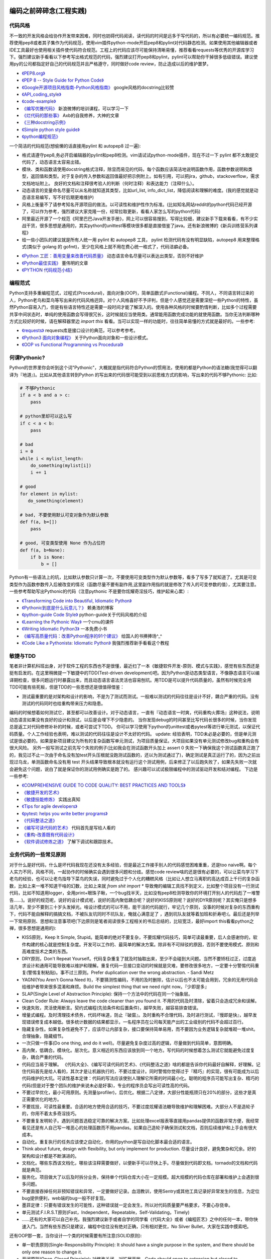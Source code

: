 .. _codingstyle:

编码之前碎碎念(工程实践)
=====================================================================


代码风格
--------------------------------------
不一致的开发风格会给协作开发带来困难，同时也妨碍代码阅读，读代码的时间是远多于写代码的，所以有必要统一编码规范。推荐使用pep8或者其子集作为代码规范，使用vim插件python-mode开启pep8和pylint对代码静态检测。如果使用其他编辑器或者IDE工具最好也使用相关插件使代码符合规范。工程上的代码应该尽可能保持清晰易懂，推荐看看requests等优秀的开源库学习下。强烈建议新手看看以下参考写出格式规范的代码，强烈建议打开pep8和pylint，pylint可以帮助你干掉很多低级错误。建议使用py的公司都指定好自己的代码规范并且严格遵守，同时做好code review，防止造成以后的维护噩梦。

* `《PEP8.org》 <http://pep8.org/>`_
* `《PEP 8 -- Style Guide for Python Code》 <https://www.python.org/dev/peps/pep-0008/>`_
* `《Google开源项目风格指南-Python风格指南》 <http://zh-google-styleguide.readthedocs.io/en/latest/google-python-styleguide/contents/>`_ google风格的docstring比较赞
* `《API_coding_style》 <http://deeplearning.net/software/pylearn/v2_planning/API_coding_style.html>`_
* `《code-example》 <https://sphinxcontrib-napoleon.readthedocs.io/en/latest/example_google.html>`_
* `《编写优雅代码》 <http://www.kancloud.cn/kancloud/sina-boot-camp/64003>`_  新浪微博的培训课程，可以学习一下
* `《烂代码的那些事》 <http://blog.2baxb.me/archives/1343>`_  Axb的自我修养，大神的文章
* `《三种docstring示例》 <http://bwanamarko.alwaysdata.net/napoleon/format_exception.html>`_
* `《Simple python style guide》 <http://liyangliang.me/posts/2015/08/simple-python-style-guide/>`_
* `《python编程规范》 <http://blog.ganyutao.com/downloading/python%E7%BC%96%E7%A8%8B%E8%A7%84%E8%8C%83.pdf>`_


一个简洁的代码规范(想偷懒的话直接用pylint 和 autopep8 过一遍):

- 格式请遵守pep8,务必开启编辑器的pylint和pep8检测。vim请试试python-mode插件，现在不过一下 pylint 都不太敢提交代码了，动态语言太容易出错。
- 模块、类和函数请使用docstring格式注释，除显而易见的代码，每个函数应该简洁地说明函数作用，函数参数说明和类型，返回值和类型。对于复杂的传入参数和返回值最好把示例附上。如有引用，可以把jira，github，stackoverflow，需求文档地址附上。 良好的文档和注释很考验人的判断（何时注释）和表达能力（注释什么）。
- 动态语言的变量命名尽量可以从名称就知道其类型，比如url_list, info_dict_list，降低阅读和理解的难度。(我的感觉就是动态语言易编写，写不好后期更难维护)
- 风格上衡量不了请参考知名开源项目的做法。以可读性和维护性作为标准。(比如知名网站reddit的python代码已经开源了，可以作为参考，强烈建议大家克隆一份，经常拉取更新，看看人家怎么写的python代码)
- 阿里最近开源了一个规范《阿里巴巴Java开发手册》，网上可以很容易搜到，写得比较细，建议新手下载来看看，有不少实战干货，很多思想是通用的，其实python的unittest等模块很多都是直接借鉴了java。还有新浪微博的《新兵训练营系列课程》
- 给一些小团队的建议就是所有人统一用 pylint 和 autopep8 工具， pylint 检测代码有没有明显缺陷，autopep8 用来整理格式(类似于 golang 的 gofmt)，至少在风格上就不用在费心统一格式了，代码洁癖必备。

* `《Python 工匠：善用变量来改善代码质量》 <http://www.zlovezl.cn/articles/python-using-variables-well/>`_ 动态语言命名尽量可以表达出类型，否则不好维护
* `《Python最佳实践》 <http://www.dongwm.com/archives/Python%E6%9C%80%E4%BD%B3%E5%AE%9E%E8%B7%B5/>`_  董伟明的文章
* `《PYTHON 代码规范小结》 <http://www.wklken.me/posts/2016/11/03/python-code-style.html>`_

编程范式
--------------------------------------
Python支持多重编程范式，过程式(Procedural)，面向对象(OOP)，简单函数式(Functional)编程。不同人，不同语言转过来的人，Python老鸟和菜鸟等写出来的代码风格迥异。对个人风格喜好不予评判，但是个人感觉还是需要深挖一些Python的特性，虽然Python容易入门，但是有些语言特性还是需要一段时间才能了解深入的。使用各种风格的时候要酌情判断，比如多个过程需要共享中间状态时，单纯的使用函数会写得很冗长，这时候就应当使用类。通常能用函数完成功能的就使用函数。当你无法判断哪种方式比较好的时候，请在解释器里边 `import this` 看看。当可以实现一样的功能时，往往简单易懂的方式就是最好的。一些参考:

* `《requests》 <https://github.com/kennethreitz/requests>`_ requests库是接口设计的典范，可以参考参考。
* `《Python3 面向对象编程》 <https://book.douban.com/subject/26468916/>`_ 关于Python面向对象和一些设计模式。
* `《OOP vs Functional Programming vs Procedural》 <http://stackoverflow.com/questions/552336/oop-vs-functional-programming-vs-procedural>`_


何谓Pythonic?
--------------------------------------
Python的世界里你会听到这个词"Pythonic"，大概就是指代码符合Python的惯用法，使用的都是Python的语法糖(我觉得可以翻译为『地道』)。比如从其他语言转到Python
的写出来的代码很可能受到以前思维方式的影响，写出来的代码不够Pythonic:
比如:


.. code-block:: python

    # 不够Pythonic
    if a < b and a > c:
        pass

    # python里却可以这么写
    if c < a < b:
        pass

    # bad
    i = 0
    while i < mylist_length:
        do_something(mylist[i])
        i += 1

    # good
    for element in mylist:
       do_something(element)

    # bad, 不要使用默认可变对象作为默认参数
    def f(a, b=[])
        pass

    # good, 可变类型使用 None 作为占位符
    def f(a, b=None):
        if b is None:
            b = []


Python有一些语法上的坑，比如默认参数只计算一次，不要使用可变类型作为默认参数等，看多了写多了就知道了。尤其是可变类型作为函数参数传入后被改变的情况（函数尽量不要有副作用,这里副作用指的就是修改了传入的可变参数的值），尤其要注意。
一些参考帮助写出Pythonic的代码（注意pythonic 不是要你炫耀奇淫技巧，维护起来心累）:


* `《Transforming Code into Beautiful, Idiomatic Python》 <https://gist.github.com/JeffPaine/6213790>`_
* `《Pythonic到底是什么玩意儿？》 <http://blog.csdn.net/gzlaiyonghao/article/details/2762251>`_ 赖勇浩的博客
* `《python-guide Code Style》 <http://docs.python-guide.org/en/latest/writing/style/>`_ python-guide关于代码风格的介绍
* `《Learning the Pythonic Way》 <https://www.cs.cmu.edu/~srini/15-441/F11/lectures/r04-python.pdf>`_ 一个cmu的课件
* `《Writing Idiomatic Python3》 <http://share.sm3.su/writing_idiomatic_python_3.pdf>`_ 一本免费小书
* `《编写高质量代码：改善Python程序的91个建议》 <https://book.douban.com/subject/25910544/>`_ 给国人的书捧捧场^_^
* `《Code Like a Pythonista: Idiomatic Python》 <http://python.net/~goodger/projects/pycon/2007/idiomatic/handout.html>`_  我强烈推荐新手看看这个教程


敏捷与TDD
----------------------------
笔者非计算机科班出身，对于软件工程的东西也不是很懂，最近扫了一本《敏捷软件开发-原则、模式与实践》，感觉有些东西还是挺有启发的。在这里稍微提一下敏捷中的TDD(Test-driven development)吧。因为Python是动态类型语言，不像静态语言可以编译期检查，很多问题运行时暴露出来，而且动态语言语法灵活也容易刨坑。用TDD是可以提升代码质量的，虽然有时候完全用TDD可能有些死板，但是TDD的一些思想还是很值得借鉴：

* 测试最重要的是对架构和设计的影响，不是为了测试而测试。一般难以测试的代码往往是设计不好，耦合严重的代码。没有测试的代码同时也给重构带来压力和隐患。

编码的时候想着如何测试它，甚至都可以改善设计。对于动态语言，一直有『动态语言一时爽，代码重构火葬场』这种说法，说明动态语言如果没有良好的设计和测试，以后是会埋下不少隐患的。
当你发现debug的时间甚至比写代码长很多的时候，当你发现总是返工对代码修修补补的时候，或者可尝试下TDD。
你可以学习使用下python的unittest或者pytest等进行单元测试，以保证代码质量。个人工作经验也表明，难以测试的代码往往是设计不太好的代码。
update: 经验表明，TDD未必是必要的，但是单元测试是很必要的。如果是新项目建议为所有的复杂函数写单元测试，为项目质量保证。大项目如果没有单元测试修改bug和重构会有很大风险。
另外一般写测试之前先写个失败的例子(比如我会在测试函数开头加上 assert 0 失败一下确保我这个测试函数真正跑了的，我见过不止一次由于命名没有加test开头压根就没跑测试函数的，还以为测试通过了)，确定测试是真正运行了的，因为之前出现过乌龙，单测函数命名没有用 test 开头结果导致根本就没有运行这个测试用例，后来修正了以后跑失败了，如果先失败一次就会避免这个问题，说白了就是保证你的测试用例确实是跑了的。
感兴趣可以试试极限编程中的测试驱动开发和结对编程。
下边是一些参考:

* `《COMPREHENSIVE GUIDE TO CODE QUALITY: BEST PRACTICES AND TOOLS》 <http://codingsans.com/blog/code-quality>`_
* `《敏捷开发的艺术》 <https://book.douban.com/subject/4037534/>`_
* `《敏捷技能修炼》 <https://book.douban.com/subject/11614307/>`_  实践出真知
* `《Tips for agile developers》 <http://web2.0coder.com/archives/92>`_
* `《pytest: helps you write better programs》 <http://pytest.org/latest/>`_
* `《代码整洁之道》 <https://book.douban.com/subject/5442024/>`_
* `《编写可读代码的艺术》 <https://book.douban.com/subject/10797189/>`_ 代码首先是写给人看的
* `《重构-改善既有代码设计》 <https://book.douban.com/subject/4262627/>`_
* `《软件调试修炼之道》 <https://book.douban.com/subject/6398127/>`_ 了解下调试和跟踪技术。


业务代码的一些常见原则
----------------------------
对于什么是好代码，什么是坏代码我现在还没有太多经验，但是最近工作接手别人的代码感觉困难重重，还是too naive啊。每个人实力不同，风格不同，一起协作的时候确实会遇到很多问题和分歧。感觉code review啥的还是很有必要的，可以让菜鸟学习下老鸟的经验，也可以让老鸟指导下菜鸟的失误，同时避免过于个人化的糟糕风格（比如让人想立马离职的高达成百上千行的复杂函数，比如上来一堆不知道干啥的幻数，比如上来就 `from shit import *` 导致俺的编辑工具找不到定义，比如整个项目没有一行测试代码，比如不知道用logger，全用print+眼珠子瞅，一个bug找半天，比如没有pep8检测导致你的环境打开别人的代码彪了一堆警告......)。说好的规范呢，说好的设计模式呢，说好的高内聚低耦合呢？说好的KISS原则呢？说好的DYR原则呢？其实俺只是想多活几年，至少不要到三十岁头发掉光。啥设计模式的可以不用，能干活的代码就行，牢记几个原则，没事的时候对复杂的东西重构下，代码不能自解释的搞搞文档，不被队友坑同时不坑队友，俺就心满意足了 ，遇到坑队友就等着加班和折寿吧:(。最后还是列举一下常用原则、思想和注意事项吧(下边原则是笔者阅读很多工程相关的书后总结的，比较宽泛，最好import this看看python之禅，很多思想是通用的):

* KISS原则，Keep It Simple, Stupid。能简单的绝对不要复杂，不要炫耀代码技巧，简单可读最重要，后人会感谢你的，软件构建的核心就是控制复杂度。开发可以工作的、最简单的解决方案。除非有不可辩驳的原因，否则不要使用模式、原则和高难度技术之类的东西。
* DRY原则，Don't Repeat Yourself。代码复杂重复了就及时抽取出来，至少不会碰到大问题。当然不要矫枉过正，过度追求设计和通用可能导致难以维护和理解。重复代码一旦接口变动的时候就是灾难，要修改很多地方，一定要十分警惕代码重复(警惕复制粘贴)。事不过三原则。Prefer duplication over the wrong abstraction. - Sandi Metz
* YAGNI(You Aren't Gonna Need It)，不要猜测性编码，不用的及时删除，估计以后也不太可能会用到，冗余的无用代码会给维护者带来很多混淆和麻烦。Build the simplest thing that we need right now。『少即是多』
* SLAP(Single Level of Abstraction Principle): 保持一个方法中的代码在同一个抽象层。
* Clean Coder Rule: Always leave the code cleaner than you found it. 不用的代码及时清除，留着只会造成冗余和误解。
* 快速失败，灵活使用断言。契约式编程(先验条件和后置条件)，越早失败，越容易排查错误。
* 增量式编程。及时清理技术债务，代码坏味道，防止『破窗』。及时重构不合理代码，及时进行测试，『慢即是快』，越早发现错误修复成本越低。很多统计数据的结果都显示，一名程序员在公司每天能产出的工业级别的代码不会超过百行。
* 隐藏复杂性。如果复杂性避免不了，应该尽让内部复杂，接口要保持简单易用，而不要因为业务逻辑复杂就堆砌一堆shit。合理抽象，隐藏细节。
* 一次只做一件事(Do one thing, and do it well)。尽量避免复杂度过高的逻辑，尽量做到代码简单，意图明确。
* 高内聚，低耦合。模块化。层次化。意义相近的东西应该放到同一个地方。写代码的时候想着怎么测试它就能避免过度复杂，耦合严重的代码。
* 代码应当易于理解。 《代码大全》、《编写可读代码的艺术》、《代码整洁之道》啥的都是告诉你代码最好自解释，好理解。记住代码首先是给人看的，其次才是让机器执行的，不要过度设计。同时警惕你觉得过于『精巧』的实现，很有可能成为以后代码维护的大坑。可读性基本定律：代码的写法应该使别人理解它所需的时间最小化。聪明的程序员可能写出复杂、精巧的代码(但是对于整个团队的维护来说未必是好事)，专业的程序员会写出可读性高的代码。
* 不要过早优化，最小可用原则。先测量(profiler)，后优化。根据二八定律，大部分性能瓶颈只在20%的部分，这些才是真正需要优化的地方。
* 不要炫技，可读性最重要。合适的地方使用合适的技巧，不要过度炫耀语法糖导致维护和理解困难。大部分人不是造轮子的，你用不着太多奇淫技巧。
* 不要重复发明轮子。遇到问题首选稳定可靠的解决方案。比如处理excel报表等直接用pandas提供的函数非常方便，我经常看见还是有人自己写一堆恶心的处理函数而不用pandas。如果自己造轮子确保测试和文档，否则后续维护和上手会有很大成本。
* 自动化。重复执行的任务应该使之自动化，你用的python是写自动化脚本最合适的语言。
* Think about future, design with flexibility, but only implement for production. 尽量设计良好，避免繁杂和冗余。好的架构和设计都是不断演进的。
* 文档化。哪些东西该文档化，哪些该注释需要做好，以便新手可以尽快上手。尽量做到代码即文档，tornado的文档和代码就是典范。
* 服务化。项目做大了以后及时拆分业务，保持单个代码仓库大小在一定规模。超大规模的代码仓库在部署和维护上会遇到很多问题。
* 不要直接吞掉任何非预知错误和异常，一定要做好记录。血泪教训，使用Sentry或其他工具记录好异常发生的信息，为定位bug提供便利，web端的bug一般不好复现。
* 墨菲定律：只要有错误发生的可能性，这种错误就一定会发生。所以对代码质量要严格要求，不要心存侥幸。
* 单元测试:F.I.R.S.T原则(Fast，Independent，Repeatable，Self-Validating，Timely)
* ......还有的大家可以自己补充。我强烈建议新手或者自学的同学看《代码大全》或者《编程匠艺》之中的任何一本，带你快速入门。当然有些东西只是建议，编程中往往没有绝对正确，只有相对更优，No Silver Bullet，大家在实践中摸索吧。


还有OOP那一套，当你设计一个类的时候需要有所注意(SOLID原则):

* 单一职责原则(Single-Responsibility Principle): It should have a single purpose in the system, and there should be only one reason to change it.
* 开闭原则(Open-Closed Principle): 对修改关闭，对扩展开放。Code should open to extension but closed to modification.
* 里氏代换原则(Liskov Substitution Principle): 所有使用基类的地方都可以使用子类替换。Anywhere you use a base class, you should be able to use a subclass and not know it.要遵守Liskov替换原则，相对基类的对应方法，派生类服务（方法）应该不要求更多，不承诺更少。
* 接口隔离原则(Interface Segregation Principle): 不要强制客户端使用他们不需要的接口。Don't force clients to use interfaces they don't need.
* 依赖倒置原则(Dependence Inversion Principle): 高层模块不应该依赖于底层模块，他们都应该依赖于抽象。 High-level modules shouldn't rely on low-level modules, both should rely on abstractions.
* 迪米特原则(Law of Demeter):
* 合成复用原则(Composite/Aggregate Reuse Principle):

Unix 哲学(来自《Linux 就是这个范儿》)：

* 模块原则：使用简单的接口拼合简单的部件
* 清晰原则：清晰胜于机巧
* 组合原则：设计时考虑拼接组合。组合优先于继承
* 分离原则：策略同机制分离，接口同引擎分离
* 简洁原则：控制复杂度
* 吝啬原则：除非却无它法，不要编写庞大的程序
* 透明性原则：设计要可见，以便审查和调试
* 健壮原则：健壮源于透明与简洁
* 表示原则：把知识叠入数据以求逻辑质朴而健壮
* 通俗原则：接口设计避免标新立异
* 缄默原则：如果一个程序没什么好说的，就缄默
* 补救原则：出现异常时，马上退出并给出足够的错误信息
* 经济原则：宁花机器一分钟，不花程序员一秒
* 生成原则：避免手工hack，尽量编写程序去生成程序
* 优化原则：雕琢前先要有原型，跑之前先学会走
* 多样原则：绝不相信所谓『不二法门』的断言
* 扩展原则：设计着眼未来，未来总比预想来得快

python代码坏味道(新手经常犯的错误)
--------------------------------------
下边是笔者学习和维护代码的过程中总结的一些经验和发现的一些问题，可能有些地方会有分歧，python在工程实践方面的资料不如其他语言那么成熟，仅供参考：

风格相关:

- 不pythonic，写得很业余(随意)，真就信了半天学会python。笔者写代码强制用pep8和pylint检测代码(集成到编辑器里)，除了一些无伤大雅的提示（比如行长度超过80），其他错误和提示全部消除。一开始比较痛苦，习惯了能大幅提升代码规范性。
- 不要硬编码，上来就整一个不知道啥意思的magic number or string，大学老师没教你不要滥用幻数？千万不要借鉴谭浩强那套教材里的编程风格，使用Enum或者dict都能替代掉无意义的幻数。总有人偷懒使用幻数，别人看懵逼的。
- 上来就 `from shit import *,` 为了偷懒有可能会导致同名覆盖问题，还会让开发工具找不到定义，工程上不要这么用。
- 包导入顺序混乱，没有按照pep8要求，实际上rope等工具能自动帮你整理顺序，我现在就是偷懒随意写，直接让rope给我整理。(标准库，三方库，本地库，同级按照字典序，vim的话可以用rope插件自动整理顺序)
- 导入最好按照模块导入，使用的时候用module.func使用，防止from module import func的时候可能遇到的循环引用问题(模块设计不够合理)。
- 变量名乱起，表意不明，推断不出类型，加重理解负担。我在想是不是动态语言用匈牙利命名法要好一些，命名尽量要可以看出类型，比如复数表示容器类型，nums，cnts等后缀表示数值(通过后缀和词性来使名称更容易被推断出来含义)。动态语言一大诟病就是容易类型出错。
- 不遵守pep8，没有pylint检测，打开代码一堆语法警告，老子的编辑器满眼都是warnning，编辑器用不好就老老实实用pycharm，用编辑器就老老实实装好语法检测(pep8)和pylint检测插件，没有插件请考虑换一个editor。我个人的感觉就是python代码很容易写得难以维护，请务必加上pylint检测，帮助提高代码质量。还是推荐不想折腾编辑器的直接用好pycharm。
- 没有逻辑分块，一点都不重视排版，没有美感（这个就算了），就算不限制一行超过80列，也不能写一行写几百列吧，左右转头脑瓜子疼(请不要用tab，全用空格，不要有多余空白，vim有类似插件去除无用空白的)。使用良好的分行，空格使代码更美观，逻辑更清晰。
- 不要一行写太多逻辑，比如嵌套的列表推导。(Raymond's rule: One logical line of code equals one sentence in English)。好的代码读起来应该和读英文差不多，从上到下知道每一步都干了什么。不要轻易为了代码技巧缩短行数，易读性更重要。业务代码能不用奇淫技巧就千万别用，维护起来心累。
- 统一编辑环境（editorconfig）、导入顺序（isort）、编码规范（autopep8）、静态检测（pylint），甚至统一命名规范和名词术语（不要相信各种中式英语，换一个人就看不懂了）。

* `《https://docs.python.org/3/faq/programming.html#what-are-the-best-practices-for-using-import-in-a-module》 <https://docs.python.org/3/faq/programming.html#what-are-the-best-practices-for-using-import-in-a-module>`_
* `《https://docs.python.org/3/faq/programming.html#how-can-i-have-modules-that-mutually-import-each-other》 <https://docs.python.org/3/faq/programming.html#how-can-i-have-modules-that-mutually-import-each-other>`_
* `《unmaintainable-code》 <https://github.com/Droogans/unmaintainable-code>`_ 从反面教材学习如何编写 maintainable code

异常相关：

- 到处print，debug的时候加上，上线再删除（累不累亲？），logging模块很受冷落
- 上来就try/except了，把异常都捕获了，吞掉异常导致排错困难。就在我写这段的时候又因为使用了他人未经测试的代码排错许久，就是因为吞了异常没打出来异常信息。
- 捕获的异常应该尽量类型精确，范围清晰。不要上来就try一整个代码块，可以继承内置异常类定义自己的更为精确的异常类。
- 使用sentry等工具记录异常，有利于排查问题(能保存堆栈和现场信息)。切记不要轻易吞掉非预知异常，一旦出现问题不好排查，笔者之前维护的项目曾踩过坑，后来笔者引入了sentry排查问题方便很多。
- 捕获异常是为了处理它，确定要怎么处理异常，记录待修复？流程控制？交给上一层重新抛出(raise)？预知异常直接pass？
- 了解你所使用的类库函数会抛出哪些异常，需不需要捕获异常？自定义函数抛出的异常最好在docstring里写出来。
- 编写异常安全的代码: 即使发生了异常，也不会发生异常情况。比如，不会在数据库插入垃圾数据，不会异常终止等。
- 不应当处理超出必要范围的异常，完全预测发生的异常是很困难的，应该抛出给上层程序处理。


模块相关：

- 注意模块尽量不要和标准库或者第三方库冲突
- 注意子模块名称不要和上层模块冲突,否则会 "Import Error: Cannot import Name XXX"。也可以用 `from __future__ import absolute_import` 解决，默认会从顶层包查找。

函数相关:

- 复杂函数没有docstring，接口易用性极差，传入了一个嵌套字典都不注释，娘来。python没有类型声明真是维护代码的一个大坑。
- 保持函数参数和返回值尽量使简单数据类型，你传入dict不写docstring我知道字典有哪些字段？如果传入了复杂的参数或者返回类型，最好加上 docstring 说明。看别人代码最头疼的就是看不出参数传的啥结构，返回啥结构，尤其是动态语言。
- 函数要么修改传入的可变参数，要么返回一个值。请不要两者同时做。注意python默认参数只计算一次，如果默认参数不是immutable对象，最好使用None作为占位符。每次修改传入的可变参数之前要三思，出bug了不容易排查。
- 超长函数，没有复用和拆分，抱歉我智商低，不能理解好几屏都翻不完的，见谅。这么长居然还tm能工作，牛逼(我发现越是新手写的代码越难理解,我实习那会总被说代码写得像面条)。控制复杂度，程序的复杂性决定了一个人要花多大努力才能理解程序。Dijkstra说过『一个聪明的程序员总是清楚地知道自己的脑力容量有限，因此他得十分小心谨慎地完成编程任务』。这不意味着为了处理复杂问题你得增大你的脑力，而是说你得想尽办法尽可能降低复杂性(彻底理解你要解决的问题)。要认识到人的脑力负荷是有限的，凡是你现在绞尽脑汁写的shit 一样的代码，将来维护起来都要花数倍的精力。如果遇到过长的代码，不如把逻辑分为几块，然后每一块抽出来作为函数并且合理命名，这样就容易理解了，别堆砌一长坨。
- 函数『圈复杂度』太高，一堆嵌套逻辑判断，导致测试难以覆盖到所有分之，单元测试几乎就没法写，恩，你压根不写单元测试就当我没说。比如你可以用德摩根律、表驱动法替代过多if/else判断，每当你写下一个if的时候，确定是否需要对应的else。感兴趣的可以搜搜软件工程里关于圈复杂度的概念，降低复杂性是编写高质量代码的关键。也可以尝试用结构化编程、单出口等方式降低代码出错率。
- 穿插着让人摸不着头脑的代码片段。（对于变态的产品需求或者非常triky的代码必须加上注释）。个人非常推崇『意图导向』编程，就是每写下一个块模、函数、类、代码片段的时候，除非显而易见或者约定俗成，否则都注释上你为什么需要它、它在哪里会用到。如果所有代码都得通读一边才能知道它是干啥的，是非常耗时的。(笔者挺痛恨阅读动态语言写的代码)
- 没注意可变类型和非可变类型，传入可变类型并在函数里修改了参数(无意的修改)，坑。。。还有一种坑 `a = b = c = [] or a, b, c = [], [], []` ，注意可变类型会引用同一个对象，注意 python 中的深浅拷贝，可变与非可变对象。
- 滥用 `(*args, **kwargs)` 导致函数接口模糊，有类似接口应该明确用docstring写明需要传入什么参数，"Explicity is better than implicity"，不要为了偷懒把代码写得隐晦。请尽量使用简单参数类型并保持接口清晰。
- 返回多个值可以使用namedtuple封装，比用下标更直观。对于可能经常需要变动的返回值，返回字典或者对象要比返回tuple容易修改。但是这种复杂的返回类型最好在docstring里注释下返回结构。适当使用抽象数据类型（ADT）增加代码可读性。
- 减少重复代码，否则将来接口变动一旦修改就要改动很多处，尽量保持函数简短并且尽量复用。
- 注意函数在每个返回点的结构保持一致，尤其是在多个分之有返回点的时候。
- rpc 调用等有没有降级？对方服务跪了会不会影响我们的接口？
- 接口注意几个点，是否代码易读，易用（docstring），正确工作（单元测试）。尽量接口写出来基本就能通过名称和docstring快速让别人知道怎么用的，传入哪些值，返回什么东西，会抛出什么异常。笔者维护代码最最痛苦的就是你得一行一行读代码甚至还得打断点才能搞清楚接口是做什么的(中间充斥者复杂的嵌套数据结构，只有打断点才能看出来)，十分痛苦，十分浪费时间，用python开发省的那点时间全TM用在维护和还技术债了。偷懒只能节省一个人的成本(甚至节省不了)，对项目来说是很不利的。

类相关:

- 你真的需要一个类吗？不要到处OOP，也不要只会写function。你了解OOP的几大原则吗？
- 不要轻易在业务代码中使用元类，也不要轻易在业务代码中过度使用 setattr 等动态特性，可能会给代码维护造成问题。不推荐在业务逻辑中使用黑魔法，以后维护起来简直就是噩梦。
- 保持类的继承层级简单，适当使用mixin。
- 注意不要轻易在非 __init__ 中给类添加属性。
- 尝试使用CRC(clas-responsibility-collaboration)：类-职责-交互卡片设计类。
- 注意多继承时候的 MRO 顺序。
- 保持类的单一职责，不要编写体积过大的类。
- 除非开发框架， 业务里不要使用元类

测试相关:

- 没有单元测试，不知道怎么写测试（print大法好？）。没有一点专业精神，或许和python大部分都是自学的业余选手有关，哈哈当然我也是。没有单元测试对于大项目和动态语言项目来说就是灾难，不敢重构，改bug后无法确认是否引入新bug。对于关键代码一定要保证必要的单元测试。对于喜欢造轮子的，也要保证单元测试。有点违反直觉的是，单元测试长期来看并不会降低工作效率，因为编写代码往往只是工作中一个小环节，很多时间是在调bug，而且没有单元测试几乎不敢重构不好的代码，为代码腐化埋下祸根。但试图编写大量测试会因为工作量大而望而却步，所以可以针对关键和易出错的地方编写必要的单元测试，否则以后修复bug没有测试就是灾难。
- 不专业，写了几句代码print下结果就觉得正确了，单元测试呢？docstring呢？代码易用性和可维护性极差，未经测试的代码是不值得信任的。不要太相信自己，人人都会犯错，但不能反复犯一样的错。
- 对于外部调用、网络请求、rpc调用等使用 mock 或者 stub。

日志相关:

- 哪些地方需要打印日志？debug参数？记录用户行为？排查问题？记录哪些信息？
- 注意日志等级，使用debug/info/warnning/error要斟酌好。

ORM和数据库相关：

- 数据库这一层的接口考虑下参数过滤，防止不恰当参数可能导致的慢查询。
- 优先使用ORM，相比sql语句更加容易维护，同时避免了sql注入。Sqlalchemy只有你想不到，没有它做不到。
- 获取对象的时候尽量传入需要的字段(数据表列)，减少数据传输同时还能避免拼对象的时间消耗，python构建对象比较耗时。
- 注意不要在循环里使用查询语句，合并查询语句。比如不要在for循环中使用一个对象的relation查询(懒加载的时候，每次调用都会查询数据库)
- 注意隐式类型转换导致的全表扫描。大家可以搜一下《数据库30条军规》，有一些坑应该避免。
- 数据库设计规范：[Mysql互联网业务数据库设计规范](http://verynull.com/2017/02/18/MySQL%E4%BA%92%E8%81%94%E7%BD%91%E4%B8%9A%E5%8A%A1%E6%95%B0%E6%8D%AE%E5%BA%93%E8%AE%BE%E8%AE%A1%E8%A7%84%E8%8C%83/)
- Mysql需要存储表情：`CREATE DATABASE mydb CHARACTER SET utf8mb4 COLLATE utf8mb4_unicode_ci;`

文档注释相关:

- 如果是小团队(python大团队感觉会死人的)并且人都比较懒就那就『代码即文档』（有程序员说你让程序员写文档不是天方夜谭吗？你丫的哪个牛逼开源项目的文档是产品经理写的吗？？？excuse me, 代码写不好文档能好看点也行啊，你得让我不看shit一样的代码也能用你的接口啊）。python的特色docstring实际上就是最好的文档。
- 不写注释就得确保你的代码高度可读，不然shit一样的代码又没注释和文档，你让接盘侠怎么活？
- 注释有时候甚至可以帮助你思考设计，比如如果一个类、函数等如果难以用一句话描述它的职责，很有可能就违背了SRP（单一职责原则）。
- 如果系统调用过程比较复杂， 最好用流程图标识一下。
- 对于复杂的数据结构(比如嵌套类型)，可以适当注释出类型，比如最新的 tornado 源码里出现了这种注释 ` __impl_kwargs = None  # type: Dict[str, Any]` 。python3 实际上可以加上类型注解了，鉴于目前 python3 的普及程度，估计也没啥用武之地了。

python 代码性能优化相关：

- 不要过早优化，虽然 python 性能一直被诟病。优化之前先使用 profile，火焰图 等工具查看性能瓶颈。基本上代码的耗时是遵守2/8定律的，集中优化最耗时的代码。其实很多 python 内置库都是 c 写的，优化空间并不大。
- 在优化和可读性之间寻找平衡。
- 优先从数据结构、算法层面优化。
- 对于 cpu 密集的代码可以使用 cython(不是 CPython) 编写扩展来优化速度，性能提升很明显，在 reddit 和 知乎都有使用；或者使用一些知名库的比如 numpy，pandas处理矩阵等。http://cython.org/
- 常见的 web 后端性能优化措施：

  - 批量：批量接口;消除数据库慢查询等
  - 缓存：使用 redis 等缓存数据
  - 异步：使用 celery 等把任务交给离线 worker 执行，防止阻塞当前请求
  - 并发：使用 gevent、多线程 等并发请求数据


嗯，一开始就开启pep8和pylint检测能显著提升代码质量（各种错误警告逼着你写出规范的代码）。咱写不了诗一样的代码，也不能写shǐ 一样的代码，维护一个ugly的代码仓库能有效减少你的寿命。可能很多东西对老鸟来说都是显而易见的，不过菜鸟和高级菜鸟们还是需要多多练习积累经验。慢慢摸索吧骚年。。。。。。如果能主动读一读《代码大全》《编程匠艺》《clean code》《重构》之类的书更好(或者flask等优秀的开源项目代码)，别人会更乐意和你一起合作编程，不然你总会心想『天呐，千万别让我改那个家伙的代码，我宁愿离职！！！』另外想说的就是，python入门容易，很多人浅尝辄止，但是相对容易出错，想写出高质量的代码反而对人的素养要求更高。另外如果是新手推荐多看看优秀的开源项目代码，能学到很多。像我等平凡之辈自己瞎捯饬也捯饬不出来啥，倒不如多学学人家高手是怎么写的，实际上对于大部分公司的业务代码，不需要什么奇淫技巧，反倒是把代码写得直白易懂易维护最重要。


* `《High Performance Python》 <http://ningning.today/2017/07/22/%E8%BD%AF%E4%BB%B6%E5%B7%A5%E7%A8%8B/the-art-of-readable-code/>`_

难以维护的Python代码
--------------------------------------

::

	# python 没有 docstring 维护基本就靠命名了，对于复杂参数的类型没有注释看起来心累
    def isRankingBetter(self, customer,topranking):
        testranking = getRanking(customer)
        return testranking > topranking

    // java
    public boolean isRankingBetter(Customer customer, int topranking) {
        int testranking = getRanking(customer);
        return testranking > topranking;
    }

上面是一段java和python的对比，用来说明为什么python难以维护。java版本一眼就能看出来传入参数的类型和返回值，但是遗憾的是python看不出来，在python中基本只有通过docstring你才能知道传入参数的类型。当项目大了以后，维护一份没有文档和注释的python项目基本就是灾难。笔者曾很喜欢python语言，认为python是“伪代码”语，表达能力强，但是有了维护python旧代码的经验后，我开始怀疑python是不是适合构建大型项目(python写多了以后反而越来越不喜欢动态语言)。当然很多知名应用是python构建的，我觉得老外们软件工程做得还是不错的，把控好代码质量和单元测试（比如Quora创始人曾经解释过他们为什么选择了python,他们不喜欢java的冗长繁琐，C#被微软束缚，facebook因为历史遗留问题使用php并不意味着php是个好选择,Quora最后选择python并通过严格的单元测试控制质量）。但是我经历的一些使用python的项目工程方面却比较糟糕，代码维护起来非常吃力，开始让我对python产生严重怀疑。java虽然写起来繁琐，但是不容易出错，动态语言写起来爽，但是维护和重构起来吃力，并且容易出错(写稍微大型的项目时要充分认识到这个问题)。我个人感觉就是使用动态语言要严格把控代码质量和文档，强制用pylint对代码静态检测，否则项目大了难以维护，python或许更适合有代码洁癖的人写，比较严肃的大型工程还是推荐java。踩过这些坑之后，希望你以后写python工程的时候注重代码的docstring，易读性，接口易用性，正确性等，不然写着爽后来也是要付出很大的维护代价的，实现功能仅仅是代码项目中的一小环。

重视细节
--------------------------------------

版式与布局
--------------------------------------

良好的代码排版可以让人理解代码更容易，格式化的基本原理是用直观的布局显示程序的逻辑结构。一点经验:

- 尽量遵守pep8，除了行长度可以适当放宽，比如django使用120列，我个人比较推崇120列，80列的时候经常超限制，比较浪费心思分行。短行在 web 显示，分屏，diff或者打印出来的时候都非常容易查看，所以不要写特别长的行。
- 合理使用"换行"使代码更易理解，同时更美观
- 合理使用"空行"和"括号"对代码块逻辑进行分隔，使层次清晰。

::

    # 分行之前，我见过最长的得俩屏幕连起来才能看完
    daily_report_data = db.session.query(Data.event_date, func.sum(Data.revenue).label('revenue'), func.sum(Data.payout).label('payout')).filter(Data.tag != Data.TagEnum.arbitrage).filter(Data.event_date < self._next_month_date).filter(Data.event_date >= self._this_month_date).filter(Data.finance_type == Data.TypeEnum.normal).group_by(Data.event_date).all()

    # 分行之后
    daily_report_data = db.session.query(
        Data.event_date,
        func.sum(Data.revenue).label('revenue'),
        func.sum(Data.payout).label('payout')
    ).filter(
        Data.tag != Data.TagEnum.arbitrage
    ).filter(
        Data.event_date < self._next_month_date
    ).filter(
        Data.event_date >= self._this_month_date
    ).filter(
        Data.finance_type == Data.TypeEnum.normal
    ).group_by(
        Data.event_date
    ).all()

    # 不好的分行
    employee_hours = (schedule.earliest_hour for employee in
                      self.public_employees for schedule in
                      employee.schedules)
    return min(h for h in employee_hours if h is not None)

    # 更具有可读性的分行，分行方式巧妙影响着代码可读性
    employee_hours = (
        schedule.earliest_hour
        for employee in self.public_employees
        for schedule in employee.schedules
    )
    return min(
        hour
        for hour in employee_hours
        if hour is not None
    )


你看看大概各需要几秒才能分别理解上边的代码，分行之后能在三秒之内大致理解代码是干啥的，但是太长行你光移动编辑器指针就要花几秒。所以有时候排版还是很重要的，为了快速理解代码你要用上各种手段，尽量让代码更直观。当然有时候你拿不定注意怎么样选择的时候，就以一种最容易理解的方式写，下边是笔者常用的一些分行方式，有利于写出遵守pep8的代码:

::

    long_list_list_defition = [
        'a_long_variable_name',
        'b_long_variable_name',
        'c_long_variable_name',
    ]   # 这样定义的好处就是你可以非常方便的增添元素而不用修改定义结构

    from some_module import (
        a_long_variable_name, b_long_variable_name, c_long_variable_name,
        d_long_variable_name
    )

    if a_long_variable_name and b_long_variable_name and c_variable_name \
            and d_variable:
        # 我更倾向于用括号而不是反斜线来分行
        pass


    if (a_long_variable_name and b_long_variable_name
            and c_long_variable_name and d_long_variable_name):

        pass


    a_long_list_comprehension = [person.name
                                 for person in db.session.query(Person.name)]


    a_long_dict_comprehension = {
        person.id: person.name
        for person in db.session.query(Person.name, Person.id)
    }


    employee_id_list = [
        ins.id for ins in Employee.get_role_team_members(
            role_int, team_int, ['id']
        )
    ]


    def long_variable_function_name_and_function_params(a_long_variable_name,
                                                        b_long_variable_name,
                                                        c_long_variable_name,
                                                        d_long_variable_name):
        pass



    def long_variable_function_name_and_function_params(
        a_long_variable_name,
        b_long_variable_name,
        c_long_variable_name,
        d_long_variable_name
    ):
        pass


    return {
        'code': ErrorCode.OPERATOR_FAILED_NEED_TOKEN,
        'msg': ErrorCode.OPERATOR_FAILED_NEED_TOKEN_MSG,
        'data': {}
    }, status_codes.unauthorized


    new_employee = Employee.get_by_id(new_employee_id)
    (
        changed_advertiser_ids,
        changed_account_ids
    ) = assign_employee_advertiser_and_account(employee, new_employee)


    result = a_very_very_very_very_very_very_very_very_long_function_name(
        a_long_variable_name, b_long_variable_name,
        c_long_variable_name, d_long_variable_name
    )


命名
--------------------------------------

首先你要遵守pep8的规定，使用惯用法来命名。或者根据你们公司的python编码规范（如果你们公司有的话）

- joined_lower for functions, methods, attributes
- ALL_CAPS for constants
- StudlyCaps for classes

另外注意动态语言因为没有类型声明，所以在阅读源代码的时候，如果名称起的不好，很难推测出代码中间变量的数据结构，给阅读代码带来障碍(用同事的话说就是，python维护基本就靠命名了，《代码大全》等书甚至用了数章来说明命名的艺术)。比如一个字典列表，或者嵌套字典等，笔者维护过python代码，深感其中坑太多。我个人的经验就是适度在命名中加入一些类型提示，比如使用nums, cnts等作为后缀很容易知道是数值类型，数据库类都会用Model作为后缀，复数单词或者some_list等很容易知道是序列，some_mapper或者some_dict, some_set等基本从命名就知道什么数据类型了。当然这只是我的经验，有些人会反对这种命名方式，老实说如果代码写得是自解释的，可以不用这么来，但是我个人感觉这种方式虽然冗余，但是确实给我维护和阅读代码带来了便利。python3中加入了type hint特性，所以我觉得类型声明对于维护代码来说还是非常便利的。但是注意，动态语言有鸭子类型的概念，所以有时候名称中的类型提示并不代表就是该类型，很可能造成歧义，这也是很多人反对在python中使用类似匈牙利命名法的原因。老实说我不怎么使用鸭子类型(虽然天然支持泛型)，我感觉鸭子类型是很多错误的来源(比如很多instanceof判断增加函数复杂度)，python3加上类型注解了，甚至mypy都加上类型检测了（python3中的注解只是为IDE工具提供便利，并没有真正的类型检查），说明类型提示对大型代码项目维护还是很重要的。我觉得对于软件工程重视不够的团队最好不要使用动态语言开发后台，写不好的话坑会很多，后期新人上手和维护成本很高，虽然python易上手，但想要写好工程代码，还是需要一定功底的。

- 注意词性。比如过程用动宾结构，用返回值的描述命名函数，数据变量使用名词，布尔数据经常使用is等作为前缀，数字类型使用cnt等作为后缀。
- 适当使用"匈牙利"命名法(能从命名推断类型)。比如一个变量明显是字典或者集合，加上后缀可能会更易理解，我个人是强烈建议通过前缀或者后缀增强名称的含义和类型（个人经验，有争议，不过我确实感觉这种代码更容易阅读理解，否则看一个变量看不出类型维护起来超级痛苦）
- 含义精确，具体胜于抽象。不要频繁使用诸如data，info，result，handle，process等概念太广泛的词汇给变量命名，不要使用偏门的简写，为了代码可读性冗余一些都可以(实际上对于现代语言长命名有一定好处，能减少冲突，容易 grep)。模棱两可的命名往往代表着某种警告（比如内聚不合理，不是单一职责等）。命名要能凸显出右侧表达式结果的类型和含义。
- 给函数命名的一个好办法：首先考虑应该给这个函数写上一句怎样的注释，然后想办法将注释变成函数名称。（来自《重构》）
- 术语表和命名规范。其实项目如果能建立术语表比较好，要不每个项目都用不同的词语命名比较混乱。命名会直接影响对代码语义的理解，还是要非常重视的。

(注意这几个词语：『函数function』指有返回值的函数，『过程procedure』指无返回值的函数，『方法method』指的是类中的函数)

注释与docstring
--------------------------------------

.. code-block:: python

    def function_with_types_in_docstring(param1, param2):
    """Example function with types documented in the docstring.

    `PEP 484`_ type annotations are supported. If attribute, parameter, and
    return types are annotated according to `PEP 484`_, they do not need to be
    included in the docstring:

    Args:
        param1 (int): The first parameter.
        param2 (str): The second parameter.

    Returns:
        bool: The return value. True for success, False otherwise.

    .. _PEP 484:
        https://www.python.org/dev/peps/pep-0484/

    """

这个是google的docstring示例,是我比较推崇的一种格式。还是那个问题，动态语言没有类型声明，所以复杂函数要在docstring里写清楚传入参数和返回值的描述和类型。良好的docstring能让维护代码的人一眼就看明白这个函数是怎么使用的，即使内部很复杂，也尽量保持接口简单，容易使用。经常有人传出个嵌套字典（dict的key是主键，每个key对应的value里还有字典），这种相对复杂的数据结构还不注释，每次看这种函数都要打断点看返回结构。这种就是典型的接口易用性差，只在意实现功能，完全不管别人使用，合作起来比较心累。

- Docstrings = How to use code。代码约定
- Comments = Why & how code works

Docstring应该包括什么?接口易用性

- 意图(目的)。解释为什么需要它？有些对你来说很明显的东西对其他人来说不一定很明显。最好能用一句话描述意图和功能，简单明了。笔者在接手项目看代码的时候，很多时候知道代码做了啥，但是却不知道为啥需要以及在哪些地方会需要这些代码？
- 描述参数，返回值和会抛出的异常。我举个简单的例子， `def f(date): pass` ，仅仅看date这个参数你不知道传入str还是datetime.date，如果传入字符串又有很多格式的字符串，需要哪种格式？所以这个时候一个简单的描述 `date (str): 'YYYY-MM-DD'` 就能让使用函数的人一下子明白了。当然如果有单元测试实际上测试代码也是很好的文档，我们通过单元测试就知道怎么传值。另外使用了 `**kwargs` 如果都不说明就太不厚道了。对于传入的复杂的数据类型，最好注释下，否则看代码会非常蒙逼
- 使用注意事项。复杂的使用可以有demo示例说明。
- 需求文档，使用的api或者github, stackoverflow等链接。比如有个很trick的实现是你查阅 stackoverflow解决的，可以附上地址帮助阅读代码的人找到出处。对如复杂的需求实现，附上需求文档也会帮助他人理解。使用了第三方或者自己造的api，附上地址可以让新人快速上手了解。这些都是一些小细节，但是却可以给自己和维护代码的人带来巨大的便利。
- 大家都很懒，但是还是尽可能用极其简洁明了的话给所有的模块、类和函数来几句描述（为什么需要这个模块、类、函数？这个模块、类会在在哪里被使用？它完成了什么功能）？如果能很简单描述出来，说明代码功能明确，写得至少不算烂^_^。无法简单描述的话说明代码可能需要拆分。另外涉及到业务的代码一般还需要链接一下业务文档帮助后人理解和上手。

注释分5类（来自《代码大全》），但是仅『总结性注释』和『意图注释』可以接受

- 代码的重复:用不同的词语重申代码的内容
- 代码的解释: 解释复杂的有效的和灵敏的代码，通常有用但是尽可能修改代码使得代码本身更清晰
- 代码中标记： TODO 标记等，经验表明，往往写了 TODO 后来就一直成了 TODO，所以最好提交代码前把要做的 TODO 做完，TODO 仅仅作为一次代码合并之前的提示。TODO 注释记得加上姓名，日期，联系方式和提示，方便 grep。
- 代码中的总结：简化代码为一句或两句话，这种注释比重复代码更有价值，能帮助人快速理解代码
- 代码意图的描述：解释代码的目的。意图注释在问题一级上，而不是在答案一级，是一句利用答案的总结描述。『理解最初的编程意图是最难的问题』

注释怎么写?

- 当然，好代码 > 差代码+好注释，好的注释是很有价值的，坏注释不仅浪费时间还可能有害，自解释的代码最好。好的注释不是重复代码或解释它，而是使代码更清楚，注释在高于代码的抽象水平上解释代码要做什么事。
- 适当注释，仔细衡量，不要隐晦也不要多余。
- 及时更新。
- 注释代码中一些tricky的技巧或者特殊的业务逻辑，否则会让读代码的人摸不着头脑。
- 如果附上jira、bug、需求等的地址能够帮助理解代码，可以适当加上。
- 如果代码命名良好，结构合理，一般来说是不需要什么注释的。但是用一句话解释下意图和功能也是极好的，因为很多时候仅仅是想知道代码怎么用，读一句注释要比分析几十行代码快得多。
- 根据《代码大全》上注释的分类，仅『意图注释』和『总结注释』两类注释是可以接受的。

很多东西都需要自己斟酌，不要矫枉过正，比如说需要注释你就写一堆没必要的冗余的注释，说遵守pep8尽量不超过80列你连url都要拆成两行，我。。。。。。如果有些规范相冲突，你就以代码的可读性为标准，所有标准都是为了良好的代码设计的。我最怕和随意的程序员一起干活，随意就是写个函数print下就觉得正确了，没有docstring和注释，写的接口让别人难以使用。公司项目毕竟不是自己过家家，我现在就是自己的小项目也会注重规范（自己维护起来也方便，不要相信你的记忆力）。很多用python的小公司就是很不规范，维护起来真心累。也希望所有看到这里的python学习者可以把规范重视起来(很多知名开源项目文档都相当不错)，这也是一个职业程序员应该具备的素养。毕竟大部分人不是造轮子的人，能把业务逻辑实现地简单优雅易维护也是一种能力。

* `《The Art of Readable Code》 <http://ningning.today/2017/07/22/%E8%BD%AF%E4%BB%B6%E5%B7%A5%E7%A8%8B/the-art-of-readable-code/>`_

异常处理
--------------------------------------
一般在我们的代码中会出现三种错误类型：

- 语法错误(Syntax Error): 比如手残打错了关键字等，可以通过编译器或者lint工具检查出来。动态语言要用好静态检测工具，防止代码上线了才发现直接跪了，修改成本高。（动态语言一大劣势）
- 逻辑错误(Logic Error): 逻辑错误一般是由于程序员的粗心或者需求理解不对导致的(比如该用+号用了-号)，也是一般bug产生的原因，可以通过单元测试等方式避免。
- 运行时错误(Runtime Error): 比如权限问题，文件不存在，网络请求失败等IO操作经常会抛出异常，这种错误需要程序员有意识进行处理，而不能假设操作一定就是成功的，尤其是涉及 IO 的地方。

之前没怎么写过工程代码的小盆友可能一开始会忽视对各种异常的处理，这里需要提醒的就是，工程代码如果想写得健壮就需要对程序中可能会出错或者抛出异常的地方进行异常捕获，捕获之后进行处理或者上抛给调用者(raise)。（防御式编程）


* `《google docstring示例》 <http://sphinxcontrib-napoleon.readthedocs.io/en/latest/example_google.html>`_

* `《注重细节:代码排版，命名与注释》 <http://ningning.today/2017/01/22/python/python-coding-details/>`_

安全
--------------------------------------
防范常见的xss，csrf，sql注入等攻击，不要信任来自外部的任何输入。对于外部接收的参数都要过滤，比如表单，对外的 api 等。对内的函数无需每一层都加上参数过滤（基于约定或者规范编程，没有遵守约定抛出的异常由调用者负责处理）。
有一个例外就是数据库查询的参数，最好经过一次参数校验，防止不合理参数造成慢查询等问题。或者简单一些就直接使用断言

小白的踩坑记录
=====================================================================

文档化
--------------------------------------
团队项目开发前的统一三要素：统一需求/开发文档，统一代码规范，统一环境（编译/测试/发布）。
很多程序员是懒得写文档的，仿佛牛逼的程序员不需要写。但是看人家真正牛逼的开源项目比如flask和tornado等，无论是代码还是文档都做得相当棒。对于一些项目，有些东西如部署步骤；常用命令等还是可以记录下来的，可以使用wiki或者readthedoc，gitbooks等文档工具记录一下，方便新人上手。如果不知道记录啥，就把你发现不止一次会用到的东西文档化。个人认为需求文档也应该有历史记录，方便接手的人可以快速了解业务和需求变更。数据库字段的含义也应该及时记录和更新。

Readme Driven Development:

- Explain the system's pupose. (What is the business reason ? Why are we here?)
- Describe the scope. (What defines what the system does and doesn't do?)
- Summarise what it does. (What does it actually do? What is it for?)

只有少数很复杂的系统需要详细的文档，架构图、UML、数据模型、处理流程、业务逻辑等需要整理成文档。Write the minimum vialbe system documentation.


代码分支与代码管理
--------------------------------------
做好代码分之管理，分清楚开发、特性、bugfix等代码分枝，不要在同一个分之上一下修改太多功能，导致修复问题不好定位。比如经常和同事做一个需求，结果一个人把几个需求堆到一个分之改了，把不该上的功能也给上了，这种小细节还是需要注意的，否则就会给测试、上线等带来严重麻烦。命名分之的时候注意使用有意义的命名，比如附带上task的号码，jira号等等，把分之和你要解决的问题关联起来。

注释
--------------------------------------
有经验的人都知道看别人的代码是一件很痛苦的事情，尤其是没有任何注释的代码。代码除了完成需求外，最重要的就是维护和协作，除非你觉得你做的项目活不过仨月(或你自己玩玩的项目随便你怎么艹)，否则就一定要重视代码质量，防止代码腐化(破窗)以至难以协作和维护。有时候比写注释更难的是知道何时写，写什么注释？python里有规范的docstring用来给类和函数进行注释，除了说明功能外，关于github,stackoverflow链接、复杂的传入传出参数（比如嵌套字典作为参数这种你都不注释就很不合适了)，类型说明、需求文档和bug的jira地址等都可以注释。凡是你回头看代码一眼看不出来干啥的，都应该有适当的注释，方便自己也方便别人。当然，最重要的是代码清晰易读，好的命名和编写风格的代码往往是自解释的，看代码大致就可以看出功能。建议就是给所有的模块、类和函数都加上注释，除非一眼能看出来这个东西干啥，否则都应该简洁注释下，让别人不用一行行看你的代码就大概知道你这个东西是干啥的。最后注意的就是一旦函数更改及时更新注释。qiniu的sdk写得就不错，可以去github看看。总之，"Explicit is better than implicit.", 代码里不要有隐晦的东西，一时偷懒将来可能会付出几倍的维护代价，请对将来的自己和他人负责。

* `《python docstring》 <http://bwanamarko.alwaysdata.net/napoleon/format_exception.html>`_

Code Review(代码复查)
--------------------------------------
笔者认为code review是一件非常重要的事情，可以有效防止代码腐化，同时方便同事了解业务(可以说编码规范、代码审查和单元测试是保证代码质量的三个重要工具，没有使用这三个工具之一将来代码都可能难以维护)。可以在公司搭建Phabricator（facebook在用）gitlab 类似工具进行代码review。可惜小公司流程不严格，codereview总是坚持不下去，要不就是被同事吐槽总是给他挑刺。实际上如果是新手能够从code review当中快速学到很多东西，比如编程惯用法，摆脱不良编码习惯，不良设计和难以维护的代码等。review的时候对事不对人，代码如果有明显缺陷快速记录个TODO等待review后修正，以一种开放和学习的心态看待review，慢慢整个团队的实力和代码质量就会提高。review就是个互相学习进步的过程，正规的团队都应该严格遵守，而不只是走走流程。

- 建立 review 检查表，防止不合理、过于复杂、明显缺陷、可读性差的代码。眼睛足够多，bug 无处藏。
- 建立提交模板，每个提交是需求、bugfix还是啥一目了然，同时贴上需求、jira 等地址，方便追溯。
- 对事不对人，review 和被 review 的人都要以一种开放和学习的良好心态看待 review，共同进步。
- 及时复查，防止一次太多的commit。
- 检查内容：
    - 代码规范（风格和命名等）。同志们学好英语，命名真不是个简单的问题。
    - 是否有单测
    - 是否健壮（安全性、性能、异常捕获）
    - 必要的文档和注释（意图，外部链接需要注上）
    - 可读性和可维护性(是否有过于复杂的逻辑)
    - commit 信息（commit信息是否准确，比如附上 jira 或者需求文档地址，bug 地址等，有迹可循, 目前团队加上了提交模板，对于 bug fix、新特性、重构等都需要填写对应的模板信息）

* `《https://www.kevinlondon.com/2015/05/05/code-review-best-practices.html》 <https://www.kevinlondon.com/2015/05/05/code-review-best-practices.html>`_

日志与异常记录
--------------------------------------
一定要有良好的日志记录习惯。良好的日志对于记录问题至关重要。python有方便的日志模块帮助我们记录，日志输出的代价是比较小的，python的日志模块尽量做到对函数功能没有性能影响，可以在线上和开发环境设置不同的log等级，方便开发调试。注意别再日志语句里引入了bug或异常。有时候需要判断什么时候需要日志，记录哪些东西方便我们排查问题，分析数据。
对于异常，一定『不要吞掉任何异常』，常有新手上来就try/except，也不区分非退出异常，也没有日志记录(坑啊......)。请先阅读python文档的异常机制，可以使用Sentry等工具记录异常。同时发生异常时候的时间，调用点，栈调用信息，locals()变量等要注意记录，给排查错误带来便利。有些错误的复现是比较困难的，这时候日志和异常的作用就凸显出来了。

* `《每个 Python 程序员都要知道的日志实践》 <http://mp.weixin.qq.com/s?__biz=MzA4MjEyNTA5Mw==&mid=2652564362&idx=1&sn=f33910af004f276bbef7ae52e0757bcb&chksm=8464c3c0b3134ad617bcffd865894344367fdd2995a0d5ff9c4da30e0c158b3d02b3d616f615&mpshare=1&scene=23&srcid=1124K7Ht1FP2A1Fnvi3HTBE5#rd>`_

调试
--------------------------------------
调试也是个很重要的问题，不可能保证代码没bug，要命的是有时候写代码完成功能的时间还没调试的时间多。注意复现是排错的第一步，之后通过各种方式确定原因（访问日志、邮件报的异常记录）等，通过走查代码、断点调试（二分法等）确定错误位置，确定好错误原因了就好改了。修复后最好反思下问题的原因、类型等，哪些地方可以改进，争取下次不犯一样的错，慢慢减少错误才能越来越高效。

* `《调试九法》 <http://www.wklken.me/posts/2015/11/29/debugging-9-rules.html>`_

尽量写出对自己也对其他人负责的代码，上边费了牛劲都是在阐述这个显而易见但是没多少人严格遵守的东西。用动态语言写大型项目维护起来要稍麻烦，
很多新手写代码不注重可维护性，甚至自己写的代码回头自己看都一脸懵逼，问了一句这代码TM是干啥的？
一开始的负责会为以后协作和维护带来极大便利（当然你想干两天就走让其他人擦屁股就当我没说）。
最后，很多东西我也在摸索，上面的玩意你就当小白的踩坑记录，随着理解和经验的加深我会不定期更新本篇内容。另外我发现网上大部分是教程性的东西，对于python相关的工程性的东西很少，我很疑惑难道大部分公司的python项目都写得相当规范？没人吐槽？反正我是踩过坑，希望看到过本章的人能把python代码质量重视起来。

如何定位和修复 bug：复现和定位。定位需要找到 bug 出现时候的上下文信息，可以用 log，sentry 等查看。确认之后通过走查代码、断点调试等方式寻找代码逻辑错误。

- 第一步是复现，偶尔才复现的代码是很难排查错误的。如果不好复现但是有 sentry 之类的记录工具也是极好的，sentry 会记录当前栈信息和变量信息，非常有利于排错。
- 走查代码。使用 pylint 等静态检测工具排除低级错误(你应该把它集成到开发工具里)。
- 看日志，各种日志(logging, nginx)，看 sentry 异常信息
- 问同事，让同事帮忙 review 审查代码。有时候人有思维定势，你自己看不出来的别人可能一眼就看出来了。
- 断点调试。看变量值。二分法排查代码位置，快速试错定位。
- 不要死磕，一个法子不行换一个。死磕可能会耗费太长时间并且容易进入死胡同，在一个大型复杂系统中定位 bug 原因是对技术、经验、毅力、灵感、心理素质的很大考验。
- 极难排查和复现的 bug 可以无限期搁置。
- 找到 bug 修复以后增加相应单元测试用例，这样对回归测试非常有利，tricky 的地方要加上注释。
- 留心非代码因素：比如代码是否正确部署上线等。如果实在没发现代码级别错误，单测也比较完善，可能就要考虑下非代码因素。
- bug 总结：建立错误检查表(核对清单)，哪些可以避免的记录下来，防止以后再犯。

  大多数 bug 都可以通过设计复审、代码审查、代码静态分析、测试等找出来，我们可以综合利用以上手段减少代码缺陷。

重构与维护
--------------------------------------
不知道你有没有这种感觉，看那些知名代码库flask等，人家写的代码水平是比较高的，但是自己的项目确实一团糟。我觉得代码要经常去重构，想着怎么写更优雅，更容易理解和维护。我个人感觉好的代码就是不断修改出来的，实现一个需求的时候，适当想想怎么设计更加优雅易维护，编写代码的时候注意想着可读性。完成需求了如果代码可以设计更优雅，可以尝试重构下，慢慢代码水平就上来了。如果总是直来直去堆砌需求代码，业务逻辑写再多依然不会有进步(我个人感觉写python有时候反而会降低编程能力)。牛人和计算机高手很多，能写出良好的工程代码的人却很少(试想一下让你维护一个『牛人』的『精巧』代码)。代码一次编写，却可能被无数次查看、修改和维护，在可读性和可维护性上的努力长远来看是值得的，编写代码只是整个软件项目中很小的一部分。写代码的时候最好也从维护者的角度思考一下。
Code Quality: Simple, Well-tested, Bug free, Clear, Refactored, Documented, Extensible, Fast.

- 重构：在不改变代码功能的情况下优化代码设计。修改功能和优化代码不要同时做。优化应该以可读性为标准。
- 接手老项目的时候不要盲目重构，但要保证代码仓库越来越『干净』，不要破罐子破摔。
- 可以通过设计(需求)归档、代码规范、静态检测工具、单元测试、必要的注释和文档、code review(代码复审)、重构、服务化等手段增加项目的可维护性。

* `《重构 - 读书笔记(PYTHON示例)》 <http://www.wklken.me/posts/2017/06/17/refactoring-07.html>`_  来自 wklken's blog

开发习惯
------------------------------------

- 认识和熟悉所在团队中的成员（笔者之前一直做得不够好，这一条远比想象中重要，内向性格有时候会比较吃亏），良好的沟通和协调能力能帮助你更快完成(或者委托)任务。
- 确保正确了解需求，确保熟悉所做的业务；需求分析；适当设计。流程图或者文档有时候可以帮助理清楚业务。比如知乎有 rfc 机制，每次做一个稍微大点的需求都需要写设计文档。
- 番茄工作法，劳逸结合(working smart rather than working hard)，一次只做一件事(do one thing and do it well)。长时间专注写代码是非常消耗精力的。确保编码期间足够专注。快速迭代。
- 边写边测，增量式编程。虽没有使用 TDD 开发的习惯，但是对于稍复杂的逻辑就要写单测，以便及时发现错误，越早发现越容易修复(修复成本随时间指数增加)。我习惯用文件变动监控工具(when-changed fswatch等)检测文件变动，每次保存文件自动跑相关测试(比如 nose pytest 等都可以执行单个文件或类的测试,你可以快速验证当前代码是否有问题，及时修改或者重构)。TDD 的好处之一就是改善设计，自顶向下考虑，笔者有时候也会尝试用 TDD。
- 注释先行，意图导向，表达明确，牢记可读性可维护性，可追溯（附上需求文档地址，方便维护者查看）。写一个模块、类或者函数之前先想好它的功能，按照功能命名，之后写简单的注释描述其意图和功能，通常不超过三句话，虽然大部分时间只有一句话(只做一件事) ，但是能快速让后来的维护者了解你的意图。别看人代码最头疼的就是看不出代码究竟是要干啥。
- 文档驱动编程(Document Driven Development):比如写一个脚本的时候，应该在文件头部注明需求地址 url(保证代码功能、意图等是可追溯的)，写下实现方式和目的等。有时候对于很复杂的业务逻辑笔者会用自然语言描述步骤，之后再用代码实现。对于需要经常维护的代码，必要的文档是值得的。
- 边开发，边重构，及时清理技术债。如果有代码写糙了（圈复杂度太高、可读性差、代码重复等坏味道），应该及时重构不好的代码，这时的重构成本是最小的。代码写得复杂到自己都快看不懂了是个危险的信号。
- 善用工具。比如笔者使用的 vim 插件 python-mode 集成了 pylint、pep8、pyflakes、autopep8、isort 等工具，方便快速检测代码是否有语法错误和规范问题。每次保存文件后我都会在 vim 里执行一遍 pylint 和 pep8 检测，确保代码在规范上没问题。
  (即便如此动态语言依旧很容易犯错，比如使用了未定义的属性，参数个数不一致等开发工具都不会报错，但是一上线就报了异常，所以动态语言编码还是需要很谨慎，同时通过良好的编码习惯、测试和 code review 来消除缺陷，有些同事说用动态语言
  写大型项目会睡不好觉，不无道理。目前笔者所在的小团队就在 CI 上加了 flake8，pylint 检测，代码写糙了过不了，同时所有同事提交之前用 autopep8 格式化代码，用 isort 整理导入包顺序，避免了风格不统一的问题)
- 重视规范。代码量上去以后没有规范就是噩梦，也是很多小公司代码不忍直视的原因。(无文档、无注释、无单测、风格混乱、难以维护)
- 结对编程。结对编程和TDD是极限编程中大力提倡的，国内似乎没有多少公司在实践，一般帮助新人了解项目或者带实习生的时候，结对能帮助新人快速上手。最简单的方式两个人共用一台电脑，或者使用 tmux attach 到同一个 session 里（不过只能用 vim/emacs 等终端编辑器了，好消息是 vscode 和 atom 都支持共享编辑了），两个人可以同时编辑代码，相当基情。

平常可以留心下周围优秀的同事都有哪些好习惯，我们可以学习并改善下自己的开发流程。

- 12 Schedule Time to Lower Technical Debt
- 11 Favor Hign Cohesion(low cyclomatic complexity)
- 10 Favor Losse Coupling
- 9 Program with Intention(Simple Design: Passes the tests; Revieals intention; No duplication; Fewest elements)
- 8 Avoid Primitive Obsession(Imperative code is packed with accidental complexity)
- 7 Prefer Clear Code over Clever Code
- 6 Apply Zinsser's Principle on Writing(Simplicity;Clarity;Brevity;Humanity)
- 5 Comment Why, not What
- 4 Avoid Long Methods--Apply SLAP (long is not about length of code, but levels of abstraction)
- 3 Give Good Meaningful Names (if we can't name it appropriately, it may be a sign we've not yet understood its true purpose)
- 2 To Tactical Code Reviews
- 1 Reduce State & State Mutation

Think more, type less. Aim for minimalism, fewer states, less mutability, and just enough code for the known, relevant parts of the problem.


《The Zen of Python》 - Tim Peters

::

    Beautiful is better than ugly.
    Explicit is better than implicit.
    Simple is better than complex.
    Complex is better than complicated.
    Flat is better than nested.
    Sparse is better than dense.
    Readability counts.
    Special cases aren't special enough to break the rules.
    Although practicality beats purity.
    Errors should never pass silently.
    Unless explicitly silenced.
    In the face of ambiguity, refuse the temptation to guess.
    There should be one-- and preferably only one --obvious way to do it.
    Although that way may not be obvious at first unless you're Dutch.
    Now is better than never.
    Although never is often better than *right* now.
    If the implementation is hard to explain, it's a bad idea.
    If the implementation is easy to explain, it may be a good idea.
    Namespaces are one honking great idea -- let's do more of those!
